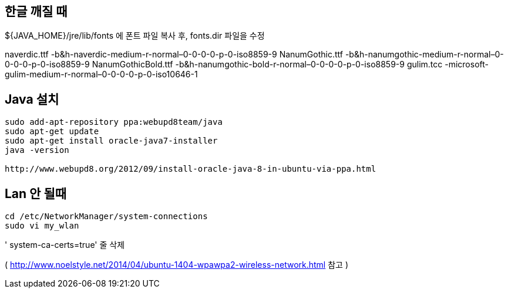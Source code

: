 == 한글 깨질 때

${JAVA_HOME}/jre/lib/fonts 에 폰트 파일 복사 후, fonts.dir 파일을 수정  

naverdic.ttf -b&h-naverdic-medium-r-normal–0-0-0-0-p-0-iso8859-9  
NanumGothic.ttf -b&h-nanumgothic-medium-r-normal–0-0-0-0-p-0-iso8859-9  
NanumGothicBold.ttf -b&h-nanumgothic-bold-r-normal–0-0-0-0-p-0-iso8859-9  
gulim.tcc -microsoft-gulim-medium-r-normal–0-0-0-0-p-0-iso10646-1

== Java 설치

[source]
----
sudo add-apt-repository ppa:webupd8team/java
sudo apt-get update
sudo apt-get install oracle-java7-installer
java -version

http://www.webupd8.org/2012/09/install-oracle-java-8-in-ubuntu-via-ppa.html

----

== Lan 안 될때 

[sourcea]
----
cd /etc/NetworkManager/system-connections
sudo vi my_wlan
----

' system-ca-certs=true' 줄 삭제 


( http://www.noelstyle.net/2014/04/ubuntu-1404-wpawpa2-wireless-network.html[http://www.noelstyle.net/2014/04/ubuntu-1404-wpawpa2-wireless-network.html] 참고 ) 
